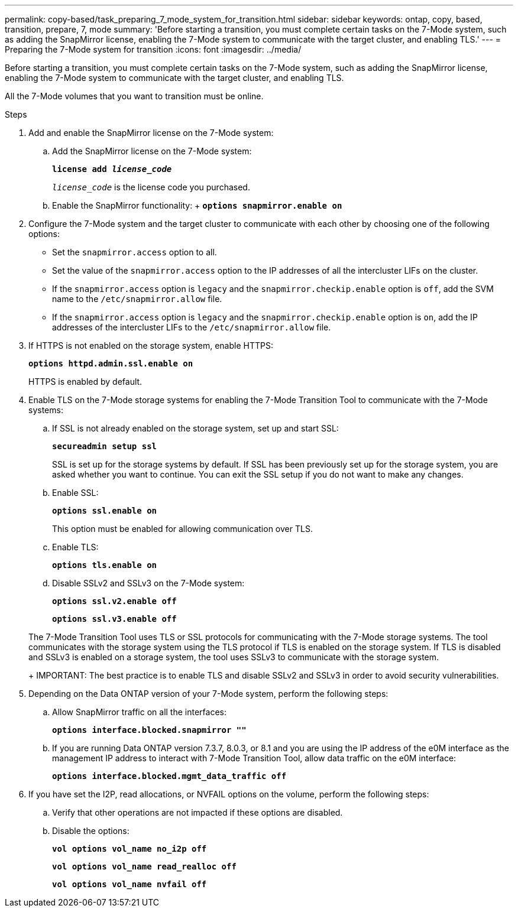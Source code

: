 ---
permalink: copy-based/task_preparing_7_mode_system_for_transition.html
sidebar: sidebar
keywords: ontap, copy, based, transition, prepare, 7, mode
summary: 'Before starting a transition, you must complete certain tasks on the 7-Mode system, such as adding the SnapMirror license, enabling the 7-Mode system to communicate with the target cluster, and enabling TLS.'
---
= Preparing the 7-Mode system for transition
:icons: font
:imagesdir: ../media/

[.lead]
Before starting a transition, you must complete certain tasks on the 7-Mode system, such as adding the SnapMirror license, enabling the 7-Mode system to communicate with the target cluster, and enabling TLS.

All the 7-Mode volumes that you want to transition must be online.

.Steps
. Add and enable the SnapMirror license on the 7-Mode system:
 .. Add the SnapMirror license on the 7-Mode system:
+
`*license add _license_code_*`
+
`_license_code_` is the license code you purchased.

 .. Enable the SnapMirror functionality:
 +
 `*options snapmirror.enable on*`
. Configure the 7-Mode system and the target cluster to communicate with each other by choosing one of the following options:
 ** Set the `snapmirror.access` option to all.
 ** Set the value of the `snapmirror.access` option to the IP addresses of all the intercluster LIFs on the cluster.
 ** If the `snapmirror.access` option is `legacy` and the `snapmirror.checkip.enable` option is `off`, add the SVM name to the `/etc/snapmirror.allow` file.
 ** If the `snapmirror.access` option is `legacy` and the `snapmirror.checkip.enable` option is `on`, add the IP addresses of the intercluster LIFs to the `/etc/snapmirror.allow` file.
. If HTTPS is not enabled on the storage system, enable HTTPS:
+
`*options httpd.admin.ssl.enable on*`
+
HTTPS is enabled by default.

. Enable TLS on the 7-Mode storage systems for enabling the 7-Mode Transition Tool to communicate with the 7-Mode systems:
 .. If SSL is not already enabled on the storage system, set up and start SSL:
+
`*secureadmin setup ssl*`
+
SSL is set up for the storage systems by default. If SSL has been previously set up for the storage system, you are asked whether you want to continue. You can exit the SSL setup if you do not want to make any changes.

 .. Enable SSL:
+
`*options ssl.enable on*`
+
This option must be enabled for allowing communication over TLS.

 .. Enable TLS:
+
`*options tls.enable on*`
 .. Disable SSLv2 and SSLv3 on the 7-Mode system:
+
`*options ssl.v2.enable off*`
+
`*options ssl.v3.enable off*`

+
The 7-Mode Transition Tool uses TLS or SSL protocols for communicating with the 7-Mode storage systems. The tool communicates with the storage system using the TLS protocol if TLS is enabled on the storage system. If TLS is disabled and SSLv3 is enabled on a storage system, the tool uses SSLv3 to communicate with the storage system.
+
IMPORTANT: The best practice is to enable TLS and disable SSLv2 and SSLv3 in order to avoid security vulnerabilities.
. Depending on the Data ONTAP version of your 7-Mode system, perform the following steps:
 .. Allow SnapMirror traffic on all the interfaces:
+
`*options interface.blocked.snapmirror ""*`
 .. If you are running Data ONTAP version 7.3.7, 8.0.3, or 8.1 and you are using the IP address of the e0M interface as the management IP address to interact with 7-Mode Transition Tool, allow data traffic on the e0M interface:
+
`*options interface.blocked.mgmt_data_traffic off*`
. If you have set the I2P, read allocations, or NVFAIL options on the volume, perform the following steps:
 .. Verify that other operations are not impacted if these options are disabled.
 .. Disable the options:
+
`*vol options vol_name no_i2p off*`
+
`*vol options vol_name read_realloc off*`
+
`*vol options vol_name nvfail off*`
